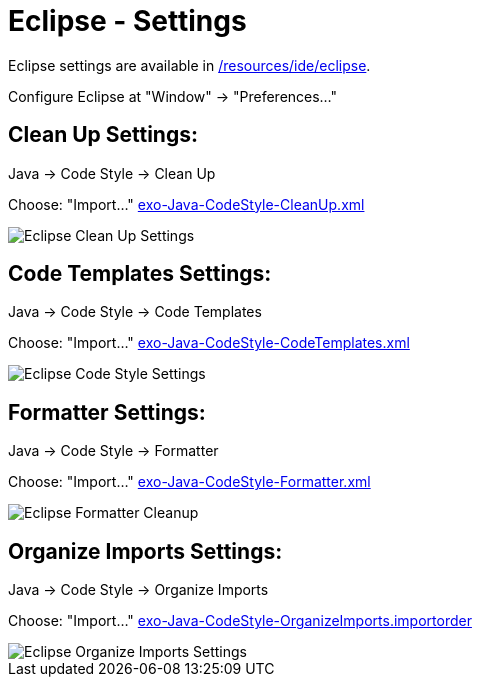 = Eclipse - Settings

Eclipse settings are available in link:https://github.com/exoplatform/developer.exoplatform.org/tree/master/resources/ide/eclipse/[/resources/ide/eclipse].

Configure Eclipse at "Window" -> "Preferences…"

== Clean Up Settings:

Java -> Code Style -> Clean Up

Choose: "Import…" link:../resources/ide/eclipse/exo-Java-CodeStyle-CleanUp.xml[exo-Java-CodeStyle-CleanUp.xml]

image::eclipse-Java-CodeStyle-CleanUp.png[alt="Eclipse Clean Up Settings")]

== Code Templates Settings:

Java -> Code Style -> Code Templates

Choose: "Import…" link:../resources/ide/eclipse/exo-Java-CodeStyle-CodeTemplates.xml[exo-Java-CodeStyle-CodeTemplates.xml]

image::eclipse-Java-CodeStyle-CodeTemplates.png[alt="Eclipse Code Style Settings")]

== Formatter Settings:

Java -> Code Style -> Formatter

Choose: "Import…" link:../resources/ide/eclipse/exo-Java-CodeStyle-Formatter.xml[exo-Java-CodeStyle-Formatter.xml]

image::eclipse-Java-CodeStyle-Formatter.png[alt="Eclipse Formatter Cleanup")]

== Organize Imports Settings:

Java -> Code Style -> Organize Imports

Choose: "Import…" link:../resources/ide/eclipse/exo-Java-CodeStyle-OrganizeImports.importorder[exo-Java-CodeStyle-OrganizeImports.importorder]

image::eclipse-Java-CodeStyle-OrganizeImports.png[alt="Eclipse Organize Imports Settings")]